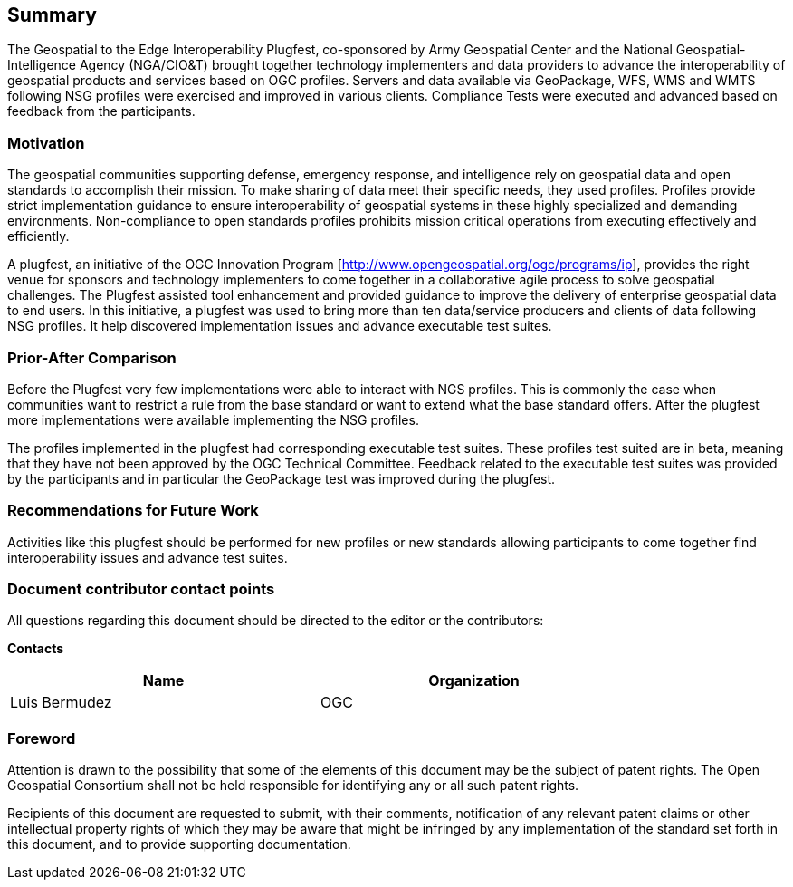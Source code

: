 == Summary
The Geospatial to the Edge Interoperability Plugfest, co-sponsored by Army Geospatial Center and the National Geospatial-Intelligence Agency (NGA/CIO&T) brought together technology implementers and data providers to advance the interoperability of geospatial products and services based on OGC profiles. Servers and data available via GeoPackage, WFS, WMS and WMTS following NSG profiles were exercised and improved in various clients. Compliance Tests were executed and advanced based on feedback from the participants.


=== Motivation
The geospatial communities supporting defense, emergency response, and intelligence rely on geospatial data and open standards to accomplish their mission. To make sharing of data meet their specific needs, they used profiles. Profiles provide strict implementation guidance to ensure interoperability of geospatial systems in these highly specialized and demanding environments. Non-compliance to open standards profiles prohibits mission critical operations from executing effectively and efficiently.

A plugfest, an initiative of the OGC Innovation Program [http://www.opengeospatial.org/ogc/programs/ip], provides the right venue for sponsors and technology implementers to come together in a collaborative agile process to solve geospatial challenges. The Plugfest assisted tool enhancement and provided guidance to improve the delivery of enterprise geospatial data to end users. In this initiative, a plugfest was used to bring more than ten data/service producers and clients of data following NSG profiles. It help discovered implementation issues and advance executable test suites.



=== Prior-After Comparison

Before the Plugfest very few implementations were able to interact with NGS profiles. This is commonly the case when communities want to restrict a rule from the base standard or want to extend what the base standard offers. After the plugfest more implementations were available implementing the NSG profiles.

The profiles implemented in the plugfest had corresponding executable test suites. These profiles test suited are in beta, meaning that they have not been approved by the OGC Technical Committee.  Feedback related to the executable test suites was provided by the participants and in particular the GeoPackage test was improved during the plugfest.


=== Recommendations for Future Work

Activities like this plugfest should be performed for new profiles or new standards allowing participants to come together find interoperability issues and advance test suites.

===	Document contributor contact points

All questions regarding this document should be directed to the editor or the contributors:

*Contacts*
[width="80%",options="header",caption=""]
|====================
|Name |Organization
|Luis Bermudez | OGC
|====================


// *****************************************************************************
// Editors please do not change the Foreword.
// *****************************************************************************
=== Foreword

Attention is drawn to the possibility that some of the elements of this document may be the subject of patent rights. The Open Geospatial Consortium shall not be held responsible for identifying any or all such patent rights.

Recipients of this document are requested to submit, with their comments, notification of any relevant patent claims or other intellectual property rights of which they may be aware that might be infringed by any implementation of the standard set forth in this document, and to provide supporting documentation.
